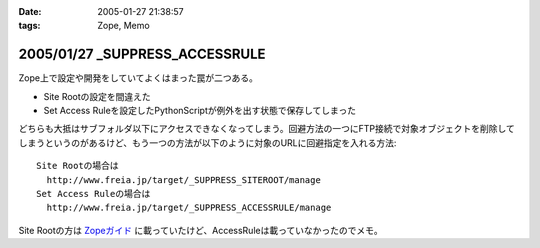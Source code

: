 :date: 2005-01-27 21:38:57
:tags: Zope, Memo

===============================
2005/01/27 _SUPPRESS_ACCESSRULE
===============================

Zope上で設定や開発をしていてよくはまった罠が二つある。

- Site Rootの設定を間違えた
- Set Access Ruleを設定したPythonScriptが例外を出す状態で保存してしまった

どちらも大抵はサブフォルダ以下にアクセスできなくなってしまう。回避方法の一つにFTP接続で対象オブジェクトを削除してしまうというのがあるけど、もう一つの方法が以下のように対象のURLに回避指定を入れる方法::

  Site Rootの場合は
    http://www.freia.jp/target/_SUPPRESS_SITEROOT/manage
  Set Access Ruleの場合は
    http://www.freia.jp/target/_SUPPRESS_ACCESSRULE/manage

Site Rootの方は `Zopeガイド`_ に載っていたけど、AccessRuleは載っていなかったのでメモ。

.. _`Zopeガイド`: http://www.amazon.co.jp/exec/obidos/ASIN/4839907900



.. :extend type: text/plain
.. :extend:

